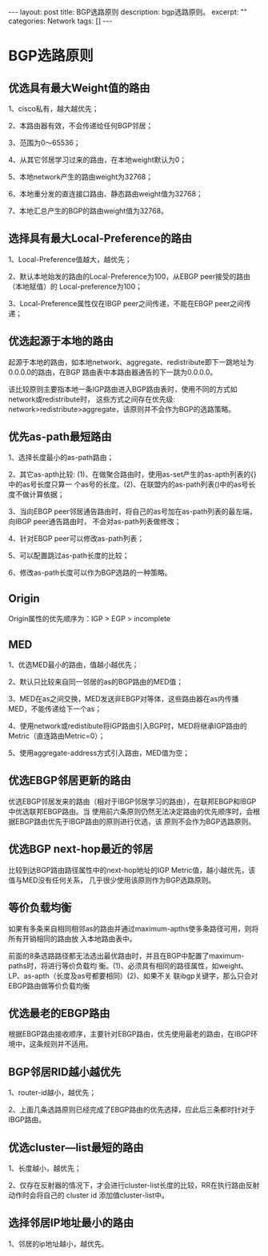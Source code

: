 #+BEGIN_HTML
---
layout: post
title: BGP选路原则
description: bgp选路原则。
excerpt: ""
categories: Network
tags: []
---
#+END_HTML

* BGP选路原则
** 优选具有最大Weight值的路由
1、cisco私有，越大越优先；

2、本路由器有效，不会传递给任何BGP邻居；

3、范围为0～65536；

4、从其它邻居学习过来的路由，在本地weight默认为0；

5、本地network产生的路由weight为32768；

6、本地重分发的直连接口路由、静态路由weight值为32768；

7、本地汇总产生的BGP的路由weight值为32768。

** 选择具有最大Local-Preference的路由
1、Local-Preference值越大，越优先；

2、默认本地始发的路由的Local-Preference为100，从EBGP peer接受的路由（本地赋值）的
Local-preference为100；

3、Local-Preference属性仅在IBGP peer之间传递，不能在EBGP peer之间传递；

** 优选起源于本地的路由
起源于本地的路由，如本地network、aggregate、redistribute即下一跳地址为0.0.0.0的路由，在BGP
路由表中本路由器通告的下一跳为0.0.0.0。

该比较原则主要指本地一条IGP路由进入BGP路由表时，使用不同的方式如network或redistribute时，
这些方式之间存在优先级: network>redistribute>aggregate，该原则并不会作为BGP的选路策略。

** 优先as-path最短路由
1、选择长度最小的as-path路由；

2、其它as-apth比较: (1)、在做聚合路由时，使用as-set产生的as-apth列表的{}中的as号长度只算一
个as号的长度。(2)、在联盟内的as-path列表()中的as号长度不做计算依据；

3、当向EBGP peer邻居通告路由时，将自己的as号加在as-path列表的最左端，向IBGP peer通告路由时，
不会对as-path列表做修改；

4、针对EBGP peer可以修改as-path列表；

5、可以配置跳过as-path长度的比较；

6、修改as-path长度可以作为BGP选路的一种策略。

** Origin
Origin属性的优先顺序为：IGP > EGP > incomplete

** MED
1、优选MED最小的路由，值越小越优先；

2、默认只比较来自同一邻居的as的BGP路由的MED值；

3、MED在as之间交换，MED发送非EBGP对等体，这些路由器在as内传播MED，不能传递给下一个as；

4、使用network或redistibute将IGP路由引入BGP时，MED将继承IGP路由的Metric（直连路由Metric=0）；

5、使用aggregate-address方式引入路由，MED值为空；

** 优选EBGP邻居更新的路由
优选EBGP邻居发来的路由（相对于IBGP邻居学习的路由），在联邦EBGP和IBGP中优选联邦EBGP路由。当
使用前六条原则仍然无法决定路由的优先顺序时，会根据EBGP路由优先于IBGP路由的原则进行优选，该
原则不会作为BGP选路原则。

** 优选BGP next-hop最近的邻居
比较到达BGP路由路径属性中的next-hop地址的IGP Metric值，越小越优先，该值与MED没有任何关系，
几乎很少使用该原则作为BGP选路原则。

** 等价负载均衡
如果有多条来自相同相邻as的路由并通过maximum-apths使多条路径可用，则将所有开销相同的路由放
入本地路由表中。

前面的8条选路路径都无法选出最优路由时，并且在BGP中配置了maximum-paths时，将进行等价负载均
衡。(1)、必须具有相同的路径属性，如weight、LP、as-apth（长度及as号都要相同）(2)、如果不关
联ibgp关键字，那么只会对EBGP路由做等价负载均衡

** 优选最老的EBGP路由
根据EBGP路由接收顺序，主要针对EBGP路由，优先使用最老的路由，在IBGP环境中，这条规则并不适用。

** BGP邻居RID越小越优先
1、router-id越小，越优先；

2、上面几条选路原则已经完成了EBGP路由的优先选择，应此后三条都时针对于IBGP路由。

** 优选cluster—list最短的路由
1、长度越小，越优先；

2、仅存在反射器的情况下，才会进行cluster-list长度的比较，RR在执行路由反射动作时会将自己的
cluster id 添加值cluster-list中。

** 选择邻居IP地址最小的路由
1、邻居的ip地址越小，越优先。




#+BEGIN_HTML
<!-- more-forword -->
#+END_HTML


#+BEGIN_HTML
<!-- more -->
#+END_HTML
